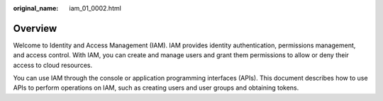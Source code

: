 :original_name: iam_01_0002.html

.. _iam_01_0002:

Overview
========

Welcome to Identity and Access Management (IAM). IAM provides identity authentication, permissions management, and access control. With IAM, you can create and manage users and grant them permissions to allow or deny their access to cloud resources.

You can use IAM through the console or application programming interfaces (APIs). This document describes how to use APIs to perform operations on IAM, such as creating users and user groups and obtaining tokens.
